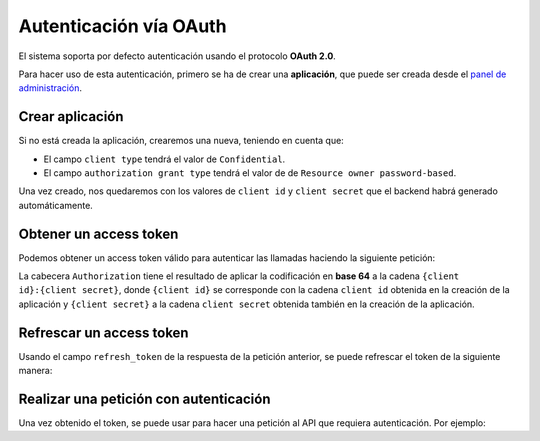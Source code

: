 .. _oauth:

Autenticación vía OAuth
=======================

El sistema soporta por defecto autenticación usando el protocolo **OAuth 2.0**.

Para hacer uso de esta autenticación, primero se ha de crear una **aplicación**,
que puede ser creada desde el `panel de administración </admin/oauth2_provider/application/>`_.


Crear aplicación
----------------

Si no está creada la aplicación, crearemos una nueva, teniendo en cuenta que:

* El campo ``client type`` tendrá el valor de ``Confidential``.
* El campo ``authorization grant type`` tendrá el valor de de ``Resource owner password-based``.

Una vez creado, nos quedaremos con los valores de ``client id`` y ``client secret`` que
el backend habrá generado automáticamente.


Obtener un access token
-----------------------

Podemos obtener un access token válido para autenticar las llamadas haciendo la
siguiente petición:

.. http:post:: /api/v1/auth/oauth/token/

    **Ejemplo de petición**:

    .. sourcecode:: http

        POST /api/v1/auth/oauth/token/ HTTP/1.1
        Content-Type: application/json
        Authorization: Basic S2Q4U1RUc055Y2RYZEtXSHFXOVMyY1JpZXVCVTRLeW4yUDRydTRJeTpadnNlZGwxaDkxbkUzd3Qza2RmRUsxRjRnVUhZeDc5V0N1OXduUUR5ZlB1Skpqem9BbmpOR01VQ0JJZUZEN1RRNmVTbFQyT1pUeUNJbTZoMjZ6c2NCSUM2SzJhaHA2U2FRZENrbUs0d015dUNRb0Vvb1RZVjdoUzZVbXFxQlUwMg

        {
            "grant_type": "password",
            "username": "email@example.com",
            "password": "password",
        }


    **Ejemplo de respuesta**:

    .. sourcecode:: http

        HTTP/1.1 200 OK
        Content-Type: application/json

        {
            "access_token": "IURMeAXBxcOpm82B9xvUuITTexgY3z",
            "expires_in": 36000,
            "token_type": "Bearer",
            "scope": "read write",
            "refresh_token": "EJX1gyc6sSYQk7HBdLubULX6uGgzaM"
        }

La cabecera ``Authorization`` tiene el resultado de aplicar la codificación en
**base 64** a la cadena ``{client id}:{client secret}``, donde ``{client id}`` se
corresponde con la cadena ``client id`` obtenida en la creación de la aplicación y
``{client secret}`` a la cadena ``client secret`` obtenida  también en la creación
de la aplicación.

Refrescar un access token
-------------------------

Usando el campo ``refresh_token`` de la respuesta de la petición anterior, se puede
refrescar el token de la siguiente manera:


.. http:post:: /api/v1/auth/oauth/token/

    **Ejemplo de petición**:

    .. sourcecode:: http

        POST /api/v1/auth/oauth/token/ HTTP/1.1
        Content-Type: application/json
        Authorization: Basic S2Q4U1RUc055Y2RYZEtXSHFXOVMyY1JpZXVCVTRLeW4yUDRydTRJeTpadnNlZGwxaDkxbkUzd3Qza2RmRUsxRjRnVUhZeDc5V0N1OXduUUR5ZlB1Skpqem9BbmpOR01VQ0JJZUZEN1RRNmVTbFQyT1pUeUNJbTZoMjZ6c2NCSUM2SzJhaHA2U2FRZENrbUs0d015dUNRb0Vvb1RZVjdoUzZVbXFxQlUwMg

        {
            "grant_type": "refresh_token",
            "refresh_token": "EJX1gyc6sSYQk7HBdLubULX6uGgzaM",
        }


    **Ejemplo de respuesta**:

    .. sourcecode:: http

        HTTP/1.1 200 OK
        Content-Type: application/json

        {
            "access_token": "18xGgi3bQG4yArnP9sAEgr6pubqh2K",
            "expires_in": 36000,
            "token_type": "Bearer",
            "scope": "read write",
            "refresh_token": "sHIMWkToz2rwjpVIE4hrd7g2EaVGbE"
        }


Realizar una petición con autenticación
----------------------------------------

Una vez obtenido el token, se puede usar para hacer una petición al API que requiera
autenticación. Por ejemplo:

.. http:get:: /api/v1/users/me/

    **Ejemplo de petición**:

    .. sourcecode:: http

        GET /api/v1/users/me/ HTTP/1.1
        Content-Type: application/json
        Authorization: Bearer 18xGgi3bQG4yArnP9sAEgr6pubqh2K
